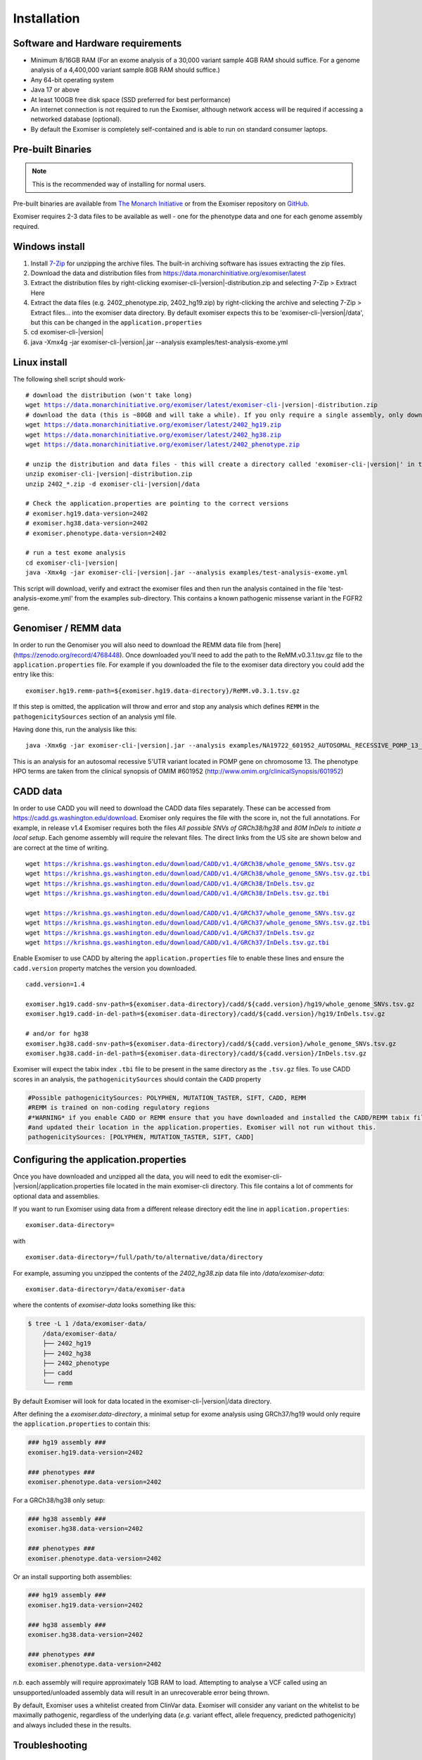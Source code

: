 ============
Installation
============

Software and Hardware requirements
~~~~~~~~~~~~~~~~~~~~~~~~~~~~~~~~~~

- Minimum 8/16GB RAM (For an exome analysis of a 30,000 variant sample 4GB RAM should suffice. For a genome analysis of a 4,400,000 variant sample 8GB RAM should suffice.)
- Any 64-bit operating system
- Java 17 or above
- At least 100GB free disk space (SSD preferred for best performance)
- An internet connection is not required to run the Exomiser, although network access will be required if accessing a networked database (optional).
- By default the Exomiser is completely self-contained and is able to run on standard consumer laptops.


Pre-built Binaries
~~~~~~~~~~~~~~~~~~

.. note::

    This is the recommended way of installing for normal users.

Pre-built binaries are available from `The Monarch Initiative <https://monarchinitiative.org>`_ or from the Exomiser repository on `GitHub <https://github.com/exomiser/Exomiser/releases/>`_.

Exomiser requires 2-3 data files to be available as well - one for the phenotype data and one for each genome assembly required.

Windows install
~~~~~~~~~~~~~~~

1. Install `7-Zip <http://www.7-zip.org>`_ for unzipping the archive files. The built-in archiving software has issues extracting the zip files.
2. Download the data and distribution files from https://data.monarchinitiative.org/exomiser/latest
3. Extract the distribution files by right-clicking exomiser-cli-|version|-distribution.zip and selecting 7-Zip > Extract Here
4. Extract the data files (e.g. 2402_phenotype.zip, 2402_hg19.zip) by right-clicking the archive and selecting 7-Zip > Extract files... into the exomiser data directory. By default exomiser expects this to be 'exomiser-cli-\ |version|\/data', but this can be changed in the ``application.properties``
5. cd exomiser-cli-|version|
6. java -Xmx4g -jar exomiser-cli-|version|.jar --analysis examples/test-analysis-exome.yml

Linux install
~~~~~~~~~~~~~

The following shell script should work-

.. parsed-literal::

    # download the distribution (won't take long)
    wget https://data.monarchinitiative.org/exomiser/latest/exomiser-cli-\ |version|\-distribution.zip
    # download the data (this is ~80GB and will take a while). If you only require a single assembly, only download the relevant file.
    wget https://data.monarchinitiative.org/exomiser/latest/2402_hg19.zip
    wget https://data.monarchinitiative.org/exomiser/latest/2402_hg38.zip
    wget https://data.monarchinitiative.org/exomiser/latest/2402_phenotype.zip

    # unzip the distribution and data files - this will create a directory called 'exomiser-cli-|version|' in the current working directory
    unzip exomiser-cli-|version|-distribution.zip
    unzip 2402_*.zip -d exomiser-cli-|version|/data

    # Check the application.properties are pointing to the correct versions
    # exomiser.hg19.data-version=2402
    # exomiser.hg38.data-version=2402
    # exomiser.phenotype.data-version=2402

    # run a test exome analysis
    cd exomiser-cli-|version|
    java -Xmx4g -jar exomiser-cli-|version|.jar --analysis examples/test-analysis-exome.yml


This script will download, verify and extract the exomiser files and then run the analysis contained in the file 'test-analysis-exome.yml' from the examples sub-directory. This contains a known pathogenic missense variant in the FGFR2 gene.

.. _remm:

Genomiser / REMM data
~~~~~~~~~~~~~~~~~~~~~

In order to run the Genomiser you will also need to download the REMM data file
from [here](https://zenodo.org/record/4768448). Once downloaded you'll need to add the path to the ReMM.v0.3.1.tsv.gz
file to the ``application.properties`` file. For example if you downloaded the file to the exomiser data directory you
could add the entry like this:

.. parsed-literal::

    exomiser.hg19.remm-path=${exomiser.hg19.data-directory}/ReMM.v0.3.1.tsv.gz

If this step is omitted, the application will throw and error and stop any analysis which defines ``REMM`` in the ``pathogenicitySources`` section of an analysis yml file.

Having done this, run the analysis like this:

.. parsed-literal::

    java -Xmx6g -jar exomiser-cli-|version|.jar --analysis examples/NA19722_601952_AUTOSOMAL_RECESSIVE_POMP_13_29233225_5UTR_38.yml

This is an analysis for an autosomal recessive 5'UTR variant located in POMP gene on chromosome 13. The phenotype HPO terms are taken from the clinical synopsis of
OMIM #601952 (http://www.omim.org/clinicalSynopsis/601952)

.. _cadd-install:

CADD data
~~~~~~~~~
In order to use CADD you will need to download the CADD data files separately. These can be accessed from https://cadd.gs.washington.edu/download. Exomiser only
requires the file with the score in, not the full annotations. For example, in release v1.4 Exomiser requires both the files `All possible SNVs of GRCh38/hg38`
and `80M InDels to initiate a local setup`. Each genome assembly will require the relevant files. The direct links from the US site are shown below and are correct at the time
of writing.

.. parsed-literal::

  wget https://krishna.gs.washington.edu/download/CADD/v1.4/GRCh38/whole_genome_SNVs.tsv.gz
  wget https://krishna.gs.washington.edu/download/CADD/v1.4/GRCh38/whole_genome_SNVs.tsv.gz.tbi
  wget https://krishna.gs.washington.edu/download/CADD/v1.4/GRCh38/InDels.tsv.gz
  wget https://krishna.gs.washington.edu/download/CADD/v1.4/GRCh38/InDels.tsv.gz.tbi

  wget https://krishna.gs.washington.edu/download/CADD/v1.4/GRCh37/whole_genome_SNVs.tsv.gz
  wget https://krishna.gs.washington.edu/download/CADD/v1.4/GRCh37/whole_genome_SNVs.tsv.gz.tbi
  wget https://krishna.gs.washington.edu/download/CADD/v1.4/GRCh37/InDels.tsv.gz
  wget https://krishna.gs.washington.edu/download/CADD/v1.4/GRCh37/InDels.tsv.gz.tbi

Enable Exomiser to use CADD by altering the ``application.properties`` file to enable these lines and ensure the
``cadd.version`` property matches the version you downloaded.

.. parsed-literal::

    cadd.version=1.4

    exomiser.hg19.cadd-snv-path=${exomiser.data-directory}/cadd/${cadd.version}/hg19/whole_genome_SNVs.tsv.gz
    exomiser.hg19.cadd-in-del-path=${exomiser.data-directory}/cadd/${cadd.version}/hg19/InDels.tsv.gz

    # and/or for hg38
    exomiser.hg38.cadd-snv-path=${exomiser.data-directory}/cadd/${cadd.version}/whole_genome_SNVs.tsv.gz
    exomiser.hg38.cadd-in-del-path=${exomiser.data-directory}/cadd/${cadd.version}/InDels.tsv.gz


Exomiser will expect the tabix index ``.tbi`` file to be present in the same directory as the ``.tsv.gz`` files. To use
CADD scores in an analysis, the ``pathogenicitySources`` should contain the ``CADD`` property

.. code-block:: yaml

    #Possible pathogenicitySources: POLYPHEN, MUTATION_TASTER, SIFT, CADD, REMM
    #REMM is trained on non-coding regulatory regions
    #*WARNING* if you enable CADD or REMM ensure that you have downloaded and installed the CADD/REMM tabix files
    #and updated their location in the application.properties. Exomiser will not run without this.
    pathogenicitySources: [POLYPHEN, MUTATION_TASTER, SIFT, CADD]


Configuring the application.properties
~~~~~~~~~~~~~~~~~~~~~~~~~~~~~~~~~~~~~~

Once you have downloaded and unzipped all the data, you will need to edit the exomiser-cli-\ |version|\/application.properties
file located in the main exomiser-cli directory. This file contains a lot of comments for optional data and assemblies.

If you want to run Exomiser using data from a different release directory edit the line in ``application.properties``:

.. parsed-literal::

    exomiser.data-directory=

with

.. parsed-literal::

    exomiser.data-directory=/full/path/to/alternative/data/directory

For example, assuming you unzipped the contents of the `2402_hg38.zip` data file into `/data/exomiser-data`:

.. parsed-literal::

    exomiser.data-directory=/data/exomiser-data

where the contents of `exomiser-data` looks something like this:

.. code-block:: bash

    $ tree -L 1 /data/exomiser-data/
        /data/exomiser-data/
        ├── 2402_hg19
        ├── 2402_hg38
        ├── 2402_phenotype
        ├── cadd
        └── remm


By default Exomiser will look for data located in the exomiser-cli-\ |version|\/data directory.

After defining the a `exomiser.data-directory`, a minimal setup for exome analysis using GRCh37/hg19 would only require
the ``application.properties`` to contain this:

.. code-block:: yaml

    ### hg19 assembly ###
    exomiser.hg19.data-version=2402

    ### phenotypes ###
    exomiser.phenotype.data-version=2402


For a GRCh38/hg38 only setup:

.. code-block:: yaml

    ### hg38 assembly ###
    exomiser.hg38.data-version=2402

    ### phenotypes ###
    exomiser.phenotype.data-version=2402


Or an install supporting both assemblies:

.. code-block:: yaml

    ### hg19 assembly ###
    exomiser.hg19.data-version=2402

    ### hg38 assembly ###
    exomiser.hg38.data-version=2402

    ### phenotypes ###
    exomiser.phenotype.data-version=2402


*n.b.* each assembly will require approximately 1GB RAM to load. Attempting to analyse a VCF called using an
unsupported/unloaded assembly data will result in an unrecoverable error being thrown.

By default, Exomiser uses a whitelist created from ClinVar data. Exomiser will consider any variant on the whitelist
to be maximally pathogenic, regardless of the underlying data (*e.g.* variant effect, allele frequency, predicted pathogenicity)
and always included these in the results.


Troubleshooting
~~~~~~~~~~~~~~~


Zip file reported as too big or corrupted
-----------------------------------------
If, when running 'unzip exomiser-cli-|version|-distribution.zip', you see the following:

.. parsed-literal::

    error:  Zip file too big (greater than 4294959102 bytes)
    Archive:  exomiser-cli-|version|-distribution.zip
    warning [exomiser-cli-|version|-distribution.zip]:  9940454202 extra bytes at beginning or within zipfile
      (attempting to process anyway)
    error [exomiser-cli-|version|-distribution.zip]:  start of central directory not found;
      zipfile corrupt.
      (please check that you have transferred or created the zipfile in the
      appropriate BINARY mode and that you have compiled UnZip properly)


Check that your unzip version was compiled with LARGE_FILE_SUPPORT and ZIP64_SUPPORT. This is standard with UnZip 6.00 and can be checked by typing:

.. parsed-literal::

    unzip -version

This shouldn't be an issue with more recent linux distributions.